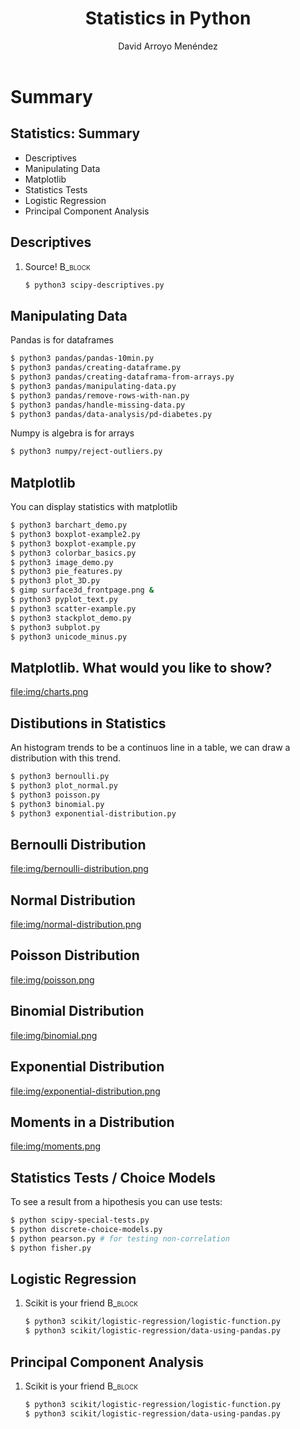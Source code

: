 #+TITLE: Statistics in Python
#+AUTHOR: David Arroyo Menéndez
#+OPTIONS: H:2 toc:nil num:t
#+LATEX_CLASS: beamer
#+LATEX_CLASS_OPTIONS: [presentation]
#+BEAMER_THEME: Madrid
#+COLUMNS: %45ITEM %10BEAMER_ENV(Env) %10BEAMER_ACT(Act) %4BEAMER_COL(Col) %8BEAMER_OPT(Opt)

* Summary
** Statistics: Summary                                         
+ Descriptives
+ Manipulating Data
+ Matplotlib
+ Statistics Tests
+ Logistic Regression
+ Principal Component Analysis

** Descriptives
*** Source! 							    :B_block:
    :PROPERTIES:
    :BEAMER_COL: 0.98
    :BEAMER_ENV: block
    :END:
#+BEGIN_SRC bash
    $ python3 scipy-descriptives.py
#+END_SRC

** Manipulating Data
Pandas is for dataframes
#+BEGIN_SRC bash
    $ python3 pandas/pandas-10min.py
    $ python3 pandas/creating-dataframe.py
    $ python3 pandas/creating-dataframa-from-arrays.py
    $ python3 pandas/manipulating-data.py
    $ python3 pandas/remove-rows-with-nan.py
    $ python3 pandas/handle-missing-data.py
    $ python3 pandas/data-analysis/pd-diabetes.py
#+END_SRC
Numpy is algebra is for arrays
#+BEGIN_SRC bash
    $ python3 numpy/reject-outliers.py
#+END_SRC

** Matplotlib

You can display statistics with matplotlib

#+BEGIN_SRC bash
$ python3 barchart_demo.py
$ python3 boxplot-example2.py
$ python3 boxplot-example.py
$ python3 colorbar_basics.py
$ python3 image_demo.py
$ python3 pie_features.py
$ python3 plot_3D.py
$ gimp surface3d_frontpage.png &
$ python3 pyplot_text.py
$ python3 scatter-example.py
$ python3 stackplot_demo.py
$ python3 subplot.py
$ python3 unicode_minus.py
#+END_SRC
** Matplotlib. What would you like to show?

file:img/charts.png

** Distibutions in Statistics

An histogram trends to be a continuos line in a table, we can draw a
distribution with this trend.

#+BEGIN_SRC bash
$ python3 bernoulli.py
$ python3 plot_normal.py
$ python3 poisson.py
$ python3 binomial.py
$ python3 exponential-distribution.py
#+END_SRC

** Bernoulli Distribution

file:img/bernoulli-distribution.png

** Normal Distribution

file:img/normal-distribution.png

** Poisson Distribution

file:img/poisson.png

** Binomial Distribution

file:img/binomial.png

** Exponential Distribution

file:img/exponential-distribution.png

** Moments in a Distribution

file:img/moments.png

** Statistics Tests / Choice Models
To see a result from a hipothesis you can use tests:
#+BEGIN_SRC bash
$ python scipy-special-tests.py
$ python discrete-choice-models.py
$ python pearson.py # for testing non-correlation
$ python fisher.py
#+END_SRC

** Logistic Regression
*** Scikit is your friend 					    :B_block:
    :PROPERTIES:
    :BEAMER_COL: 0.98
    :BEAMER_ENV: block
    :END:
#+BEGIN_SRC bash
    $ python3 scikit/logistic-regression/logistic-function.py
    $ python3 scikit/logistic-regression/data-using-pandas.py
#+END_SRC

** Principal Component Analysis
*** Scikit is your friend 					    :B_block:
    :PROPERTIES:
    :BEAMER_COL: 0.98
    :BEAMER_ENV: block
    :END:
#+BEGIN_SRC bash
    $ python3 scikit/logistic-regression/logistic-function.py
    $ python3 scikit/logistic-regression/data-using-pandas.py
#+END_SRC

